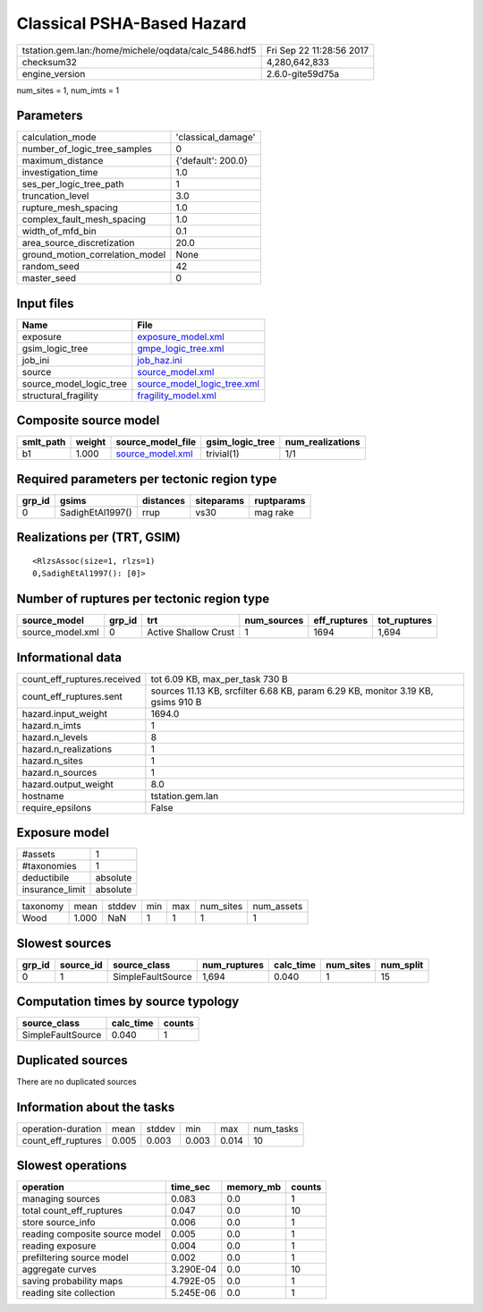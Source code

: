 Classical PSHA-Based Hazard
===========================

==================================================== ========================
tstation.gem.lan:/home/michele/oqdata/calc_5486.hdf5 Fri Sep 22 11:28:56 2017
checksum32                                           4,280,642,833           
engine_version                                       2.6.0-gite59d75a        
==================================================== ========================

num_sites = 1, num_imts = 1

Parameters
----------
=============================== ==================
calculation_mode                'classical_damage'
number_of_logic_tree_samples    0                 
maximum_distance                {'default': 200.0}
investigation_time              1.0               
ses_per_logic_tree_path         1                 
truncation_level                3.0               
rupture_mesh_spacing            1.0               
complex_fault_mesh_spacing      1.0               
width_of_mfd_bin                0.1               
area_source_discretization      20.0              
ground_motion_correlation_model None              
random_seed                     42                
master_seed                     0                 
=============================== ==================

Input files
-----------
======================= ============================================================
Name                    File                                                        
======================= ============================================================
exposure                `exposure_model.xml <exposure_model.xml>`_                  
gsim_logic_tree         `gmpe_logic_tree.xml <gmpe_logic_tree.xml>`_                
job_ini                 `job_haz.ini <job_haz.ini>`_                                
source                  `source_model.xml <source_model.xml>`_                      
source_model_logic_tree `source_model_logic_tree.xml <source_model_logic_tree.xml>`_
structural_fragility    `fragility_model.xml <fragility_model.xml>`_                
======================= ============================================================

Composite source model
----------------------
========= ====== ====================================== =============== ================
smlt_path weight source_model_file                      gsim_logic_tree num_realizations
========= ====== ====================================== =============== ================
b1        1.000  `source_model.xml <source_model.xml>`_ trivial(1)      1/1             
========= ====== ====================================== =============== ================

Required parameters per tectonic region type
--------------------------------------------
====== ================ ========= ========== ==========
grp_id gsims            distances siteparams ruptparams
====== ================ ========= ========== ==========
0      SadighEtAl1997() rrup      vs30       mag rake  
====== ================ ========= ========== ==========

Realizations per (TRT, GSIM)
----------------------------

::

  <RlzsAssoc(size=1, rlzs=1)
  0,SadighEtAl1997(): [0]>

Number of ruptures per tectonic region type
-------------------------------------------
================ ====== ==================== =========== ============ ============
source_model     grp_id trt                  num_sources eff_ruptures tot_ruptures
================ ====== ==================== =========== ============ ============
source_model.xml 0      Active Shallow Crust 1           1694         1,694       
================ ====== ==================== =========== ============ ============

Informational data
------------------
=========================== ================================================================================
count_eff_ruptures.received tot 6.09 KB, max_per_task 730 B                                                 
count_eff_ruptures.sent     sources 11.13 KB, srcfilter 6.68 KB, param 6.29 KB, monitor 3.19 KB, gsims 910 B
hazard.input_weight         1694.0                                                                          
hazard.n_imts               1                                                                               
hazard.n_levels             8                                                                               
hazard.n_realizations       1                                                                               
hazard.n_sites              1                                                                               
hazard.n_sources            1                                                                               
hazard.output_weight        8.0                                                                             
hostname                    tstation.gem.lan                                                                
require_epsilons            False                                                                           
=========================== ================================================================================

Exposure model
--------------
=============== ========
#assets         1       
#taxonomies     1       
deductibile     absolute
insurance_limit absolute
=============== ========

======== ===== ====== === === ========= ==========
taxonomy mean  stddev min max num_sites num_assets
Wood     1.000 NaN    1   1   1         1         
======== ===== ====== === === ========= ==========

Slowest sources
---------------
====== ========= ================= ============ ========= ========= =========
grp_id source_id source_class      num_ruptures calc_time num_sites num_split
====== ========= ================= ============ ========= ========= =========
0      1         SimpleFaultSource 1,694        0.040     1         15       
====== ========= ================= ============ ========= ========= =========

Computation times by source typology
------------------------------------
================= ========= ======
source_class      calc_time counts
================= ========= ======
SimpleFaultSource 0.040     1     
================= ========= ======

Duplicated sources
------------------
There are no duplicated sources

Information about the tasks
---------------------------
================== ===== ====== ===== ===== =========
operation-duration mean  stddev min   max   num_tasks
count_eff_ruptures 0.005 0.003  0.003 0.014 10       
================== ===== ====== ===== ===== =========

Slowest operations
------------------
============================== ========= ========= ======
operation                      time_sec  memory_mb counts
============================== ========= ========= ======
managing sources               0.083     0.0       1     
total count_eff_ruptures       0.047     0.0       10    
store source_info              0.006     0.0       1     
reading composite source model 0.005     0.0       1     
reading exposure               0.004     0.0       1     
prefiltering source model      0.002     0.0       1     
aggregate curves               3.290E-04 0.0       10    
saving probability maps        4.792E-05 0.0       1     
reading site collection        5.245E-06 0.0       1     
============================== ========= ========= ======